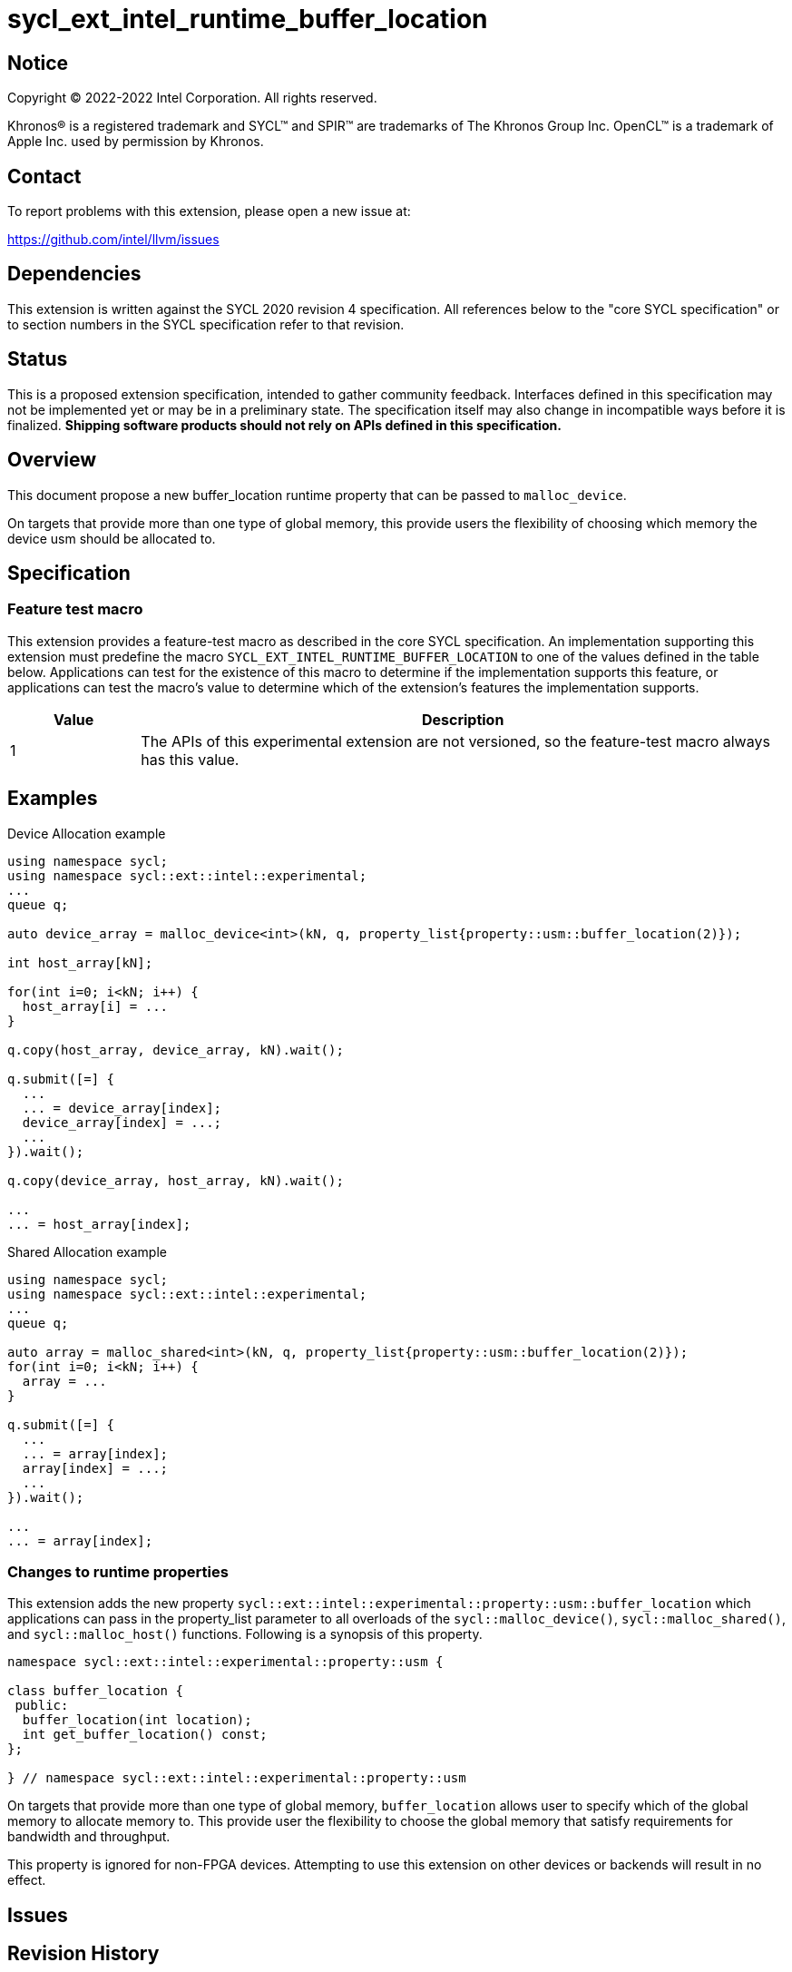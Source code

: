 = sycl_ext_intel_runtime_buffer_location

:source-highlighter: coderay
:coderay-linenums-mode: table

// This section needs to be after the document title.
:doctype: book
:toc2:
:toc: left
:encoding: utf-8
:lang: en
:dpcpp: pass:[DPC++]

// Set the default source code type in this document to C++,
// for syntax highlighting purposes.  This is needed because
// docbook uses c++ and html5 uses cpp.
:language: {basebackend@docbook:c++:cpp}

== Notice

[%hardbreaks]
Copyright (C) 2022-2022 Intel Corporation.  All rights reserved.

Khronos(R) is a registered trademark and SYCL(TM) and SPIR(TM) are trademarks
of The Khronos Group Inc.  OpenCL(TM) is a trademark of Apple Inc. used by
permission by Khronos.

== Contact

To report problems with this extension, please open a new issue at:

https://github.com/intel/llvm/issues

== Dependencies

This extension is written against the SYCL 2020 revision 4 specification.  All
references below to the "core SYCL specification" or to section numbers in the
SYCL specification refer to that revision.

== Status
This is a proposed extension specification, intended to gather community
feedback.  Interfaces defined in this specification may not be implemented yet
or may be in a preliminary state.  The specification itself may also change in
incompatible ways before it is finalized.  *Shipping software products should
not rely on APIs defined in this specification.*

== Overview

This document propose a new buffer_location runtime property that can be 
passed to `malloc_device`.

On targets that provide more than one type of global memory, this provide 
users the flexibility of choosing which memory the device usm should be 
allocated to.

== Specification

=== Feature test macro

This extension provides a feature-test macro as described in the core SYCL
specification.  An implementation supporting this extension must predefine the
macro `SYCL_EXT_INTEL_RUNTIME_BUFFER_LOCATION` to one of the values defined in the table
below.  Applications can test for the existence of this macro to determine if
the implementation supports this feature, or applications can test the macro's
value to determine which of the extension's features the implementation
supports.

[%header,cols="1,5"]
|===
|Value
|Description

|1
|The APIs of this experimental extension are not versioned, so the
 feature-test macro always has this value.
|===

== Examples

.Device Allocation example
[source,c++]
----
using namespace sycl;
using namespace sycl::ext::intel::experimental;
...
queue q;

auto device_array = malloc_device<int>(kN, q, property_list{property::usm::buffer_location(2)});

int host_array[kN];

for(int i=0; i<kN; i++) {
  host_array[i] = ...
}

q.copy(host_array, device_array, kN).wait();
 
q.submit([=] {
  ...
  ... = device_array[index];
  device_array[index] = ...;
  ...
}).wait();

q.copy(device_array, host_array, kN).wait();

...
... = host_array[index];
----

.Shared Allocation example
[source,c++]
----
using namespace sycl;
using namespace sycl::ext::intel::experimental;
...
queue q;

auto array = malloc_shared<int>(kN, q, property_list{property::usm::buffer_location(2)});
for(int i=0; i<kN; i++) {
  array = ...
}
 
q.submit([=] {
  ...
  ... = array[index];
  array[index] = ...;
  ...
}).wait();

...
... = array[index];
----


=== Changes to runtime properties

This extension adds the new property 
`sycl::ext::intel::experimental::property::usm::buffer_location` which 
applications can pass in the property_list parameter to all overloads of the 
`sycl::malloc_device()`, `sycl::malloc_shared()`, and `sycl::malloc_host()` 
functions. Following is a synopsis of this property.

[source,c++]
----
namespace sycl::ext::intel::experimental::property::usm {

class buffer_location {
 public:
  buffer_location(int location);
  int get_buffer_location() const;
};

} // namespace sycl::ext::intel::experimental::property::usm
----

On targets that provide more than one type of global memory, `buffer_location` 
allows user to specify which of the global memory to allocate memory to. This 
provide user the flexibility to choose the global memory that satisfy 
requirements for bandwidth and throughput.

This property is ignored for non-FPGA devices. Attempting to use this 
extension on other devices or backends will result in no effect.


== Issues

== Revision History

[cols="5,15,15,70"]
[grid="rows"]
[options="header"]
|========================================
|Rev|Date|Author|Changes
|1|2022-03-01|Sherry Yuan|*Initial public draft*
|========================================
